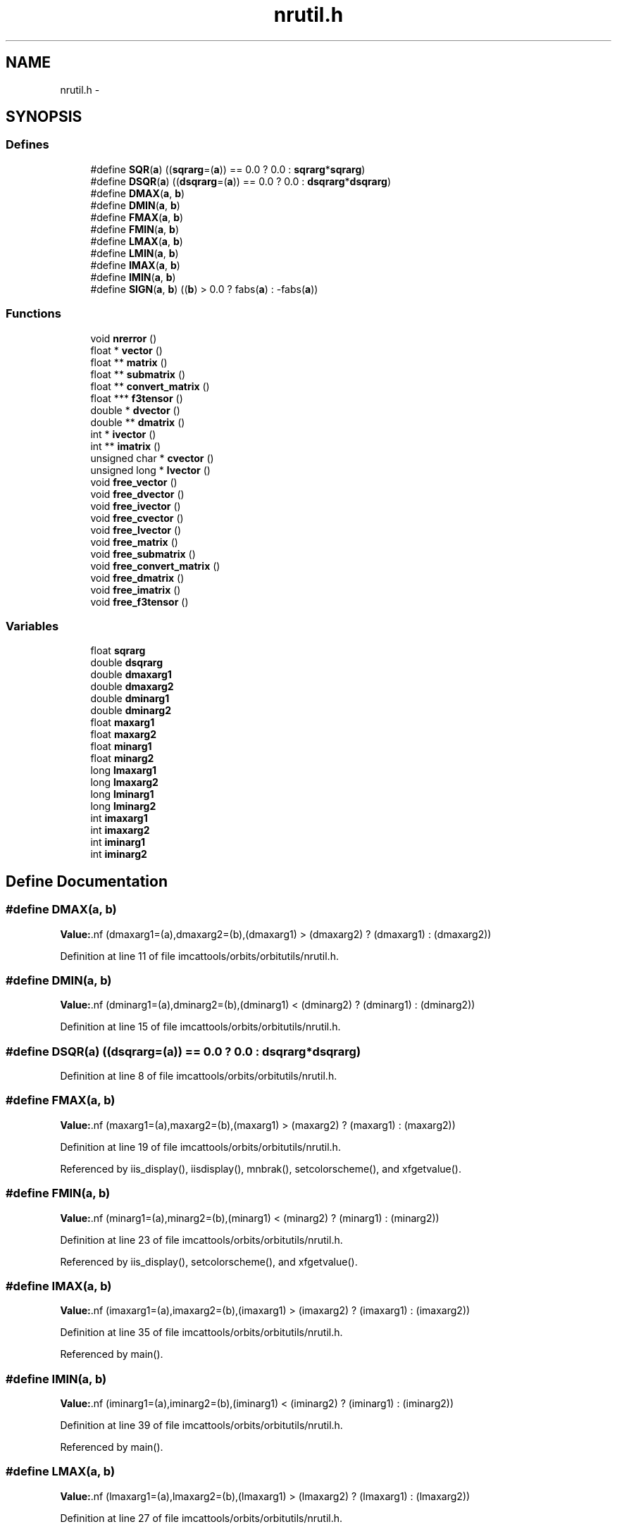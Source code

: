 .TH "nrutil.h" 3 "23 Dec 2003" "imcat" \" -*- nroff -*-
.ad l
.nh
.SH NAME
nrutil.h \- 
.SH SYNOPSIS
.br
.PP
.SS "Defines"

.in +1c
.ti -1c
.RI "#define \fBSQR\fP(\fBa\fP)   ((\fBsqrarg\fP=(\fBa\fP)) == 0.0 ? 0.0 : \fBsqrarg\fP*\fBsqrarg\fP)"
.br
.ti -1c
.RI "#define \fBDSQR\fP(\fBa\fP)   ((\fBdsqrarg\fP=(\fBa\fP)) == 0.0 ? 0.0 : \fBdsqrarg\fP*\fBdsqrarg\fP)"
.br
.ti -1c
.RI "#define \fBDMAX\fP(\fBa\fP, \fBb\fP)"
.br
.ti -1c
.RI "#define \fBDMIN\fP(\fBa\fP, \fBb\fP)"
.br
.ti -1c
.RI "#define \fBFMAX\fP(\fBa\fP, \fBb\fP)"
.br
.ti -1c
.RI "#define \fBFMIN\fP(\fBa\fP, \fBb\fP)"
.br
.ti -1c
.RI "#define \fBLMAX\fP(\fBa\fP, \fBb\fP)"
.br
.ti -1c
.RI "#define \fBLMIN\fP(\fBa\fP, \fBb\fP)"
.br
.ti -1c
.RI "#define \fBIMAX\fP(\fBa\fP, \fBb\fP)"
.br
.ti -1c
.RI "#define \fBIMIN\fP(\fBa\fP, \fBb\fP)"
.br
.ti -1c
.RI "#define \fBSIGN\fP(\fBa\fP, \fBb\fP)   ((\fBb\fP) > 0.0 ? fabs(\fBa\fP) : -fabs(\fBa\fP))"
.br
.in -1c
.SS "Functions"

.in +1c
.ti -1c
.RI "void \fBnrerror\fP ()"
.br
.ti -1c
.RI "float * \fBvector\fP ()"
.br
.ti -1c
.RI "float ** \fBmatrix\fP ()"
.br
.ti -1c
.RI "float ** \fBsubmatrix\fP ()"
.br
.ti -1c
.RI "float ** \fBconvert_matrix\fP ()"
.br
.ti -1c
.RI "float *** \fBf3tensor\fP ()"
.br
.ti -1c
.RI "double * \fBdvector\fP ()"
.br
.ti -1c
.RI "double ** \fBdmatrix\fP ()"
.br
.ti -1c
.RI "int * \fBivector\fP ()"
.br
.ti -1c
.RI "int ** \fBimatrix\fP ()"
.br
.ti -1c
.RI "unsigned char * \fBcvector\fP ()"
.br
.ti -1c
.RI "unsigned long * \fBlvector\fP ()"
.br
.ti -1c
.RI "void \fBfree_vector\fP ()"
.br
.ti -1c
.RI "void \fBfree_dvector\fP ()"
.br
.ti -1c
.RI "void \fBfree_ivector\fP ()"
.br
.ti -1c
.RI "void \fBfree_cvector\fP ()"
.br
.ti -1c
.RI "void \fBfree_lvector\fP ()"
.br
.ti -1c
.RI "void \fBfree_matrix\fP ()"
.br
.ti -1c
.RI "void \fBfree_submatrix\fP ()"
.br
.ti -1c
.RI "void \fBfree_convert_matrix\fP ()"
.br
.ti -1c
.RI "void \fBfree_dmatrix\fP ()"
.br
.ti -1c
.RI "void \fBfree_imatrix\fP ()"
.br
.ti -1c
.RI "void \fBfree_f3tensor\fP ()"
.br
.in -1c
.SS "Variables"

.in +1c
.ti -1c
.RI "float \fBsqrarg\fP"
.br
.ti -1c
.RI "double \fBdsqrarg\fP"
.br
.ti -1c
.RI "double \fBdmaxarg1\fP"
.br
.ti -1c
.RI "double \fBdmaxarg2\fP"
.br
.ti -1c
.RI "double \fBdminarg1\fP"
.br
.ti -1c
.RI "double \fBdminarg2\fP"
.br
.ti -1c
.RI "float \fBmaxarg1\fP"
.br
.ti -1c
.RI "float \fBmaxarg2\fP"
.br
.ti -1c
.RI "float \fBminarg1\fP"
.br
.ti -1c
.RI "float \fBminarg2\fP"
.br
.ti -1c
.RI "long \fBlmaxarg1\fP"
.br
.ti -1c
.RI "long \fBlmaxarg2\fP"
.br
.ti -1c
.RI "long \fBlminarg1\fP"
.br
.ti -1c
.RI "long \fBlminarg2\fP"
.br
.ti -1c
.RI "int \fBimaxarg1\fP"
.br
.ti -1c
.RI "int \fBimaxarg2\fP"
.br
.ti -1c
.RI "int \fBiminarg1\fP"
.br
.ti -1c
.RI "int \fBiminarg2\fP"
.br
.in -1c
.SH "Define Documentation"
.PP 
.SS "#define DMAX(\fBa\fP, \fBb\fP)"
.PP
\fBValue:\fP.nf
(dmaxarg1=(a),dmaxarg2=(b),(dmaxarg1) > (dmaxarg2) ?\
        (dmaxarg1) : (dmaxarg2))
.fi
.PP
Definition at line 11 of file imcattools/orbits/orbitutils/nrutil.h.
.SS "#define DMIN(\fBa\fP, \fBb\fP)"
.PP
\fBValue:\fP.nf
(dminarg1=(a),dminarg2=(b),(dminarg1) < (dminarg2) ?\
        (dminarg1) : (dminarg2))
.fi
.PP
Definition at line 15 of file imcattools/orbits/orbitutils/nrutil.h.
.SS "#define DSQR(\fBa\fP)   ((\fBdsqrarg\fP=(\fBa\fP)) == 0.0 ? 0.0 : \fBdsqrarg\fP*\fBdsqrarg\fP)"
.PP
Definition at line 8 of file imcattools/orbits/orbitutils/nrutil.h.
.SS "#define FMAX(\fBa\fP, \fBb\fP)"
.PP
\fBValue:\fP.nf
(maxarg1=(a),maxarg2=(b),(maxarg1) > (maxarg2) ?\
        (maxarg1) : (maxarg2))
.fi
.PP
Definition at line 19 of file imcattools/orbits/orbitutils/nrutil.h.
.PP
Referenced by iis_display(), iisdisplay(), mnbrak(), setcolorscheme(), and xfgetvalue().
.SS "#define FMIN(\fBa\fP, \fBb\fP)"
.PP
\fBValue:\fP.nf
(minarg1=(a),minarg2=(b),(minarg1) < (minarg2) ?\
        (minarg1) : (minarg2))
.fi
.PP
Definition at line 23 of file imcattools/orbits/orbitutils/nrutil.h.
.PP
Referenced by iis_display(), setcolorscheme(), and xfgetvalue().
.SS "#define IMAX(\fBa\fP, \fBb\fP)"
.PP
\fBValue:\fP.nf
(imaxarg1=(a),imaxarg2=(b),(imaxarg1) > (imaxarg2) ?\
        (imaxarg1) : (imaxarg2))
.fi
.PP
Definition at line 35 of file imcattools/orbits/orbitutils/nrutil.h.
.PP
Referenced by main().
.SS "#define IMIN(\fBa\fP, \fBb\fP)"
.PP
\fBValue:\fP.nf
(iminarg1=(a),iminarg2=(b),(iminarg1) < (iminarg2) ?\
        (iminarg1) : (iminarg2))
.fi
.PP
Definition at line 39 of file imcattools/orbits/orbitutils/nrutil.h.
.PP
Referenced by main().
.SS "#define LMAX(\fBa\fP, \fBb\fP)"
.PP
\fBValue:\fP.nf
(lmaxarg1=(a),lmaxarg2=(b),(lmaxarg1) > (lmaxarg2) ?\
        (lmaxarg1) : (lmaxarg2))
.fi
.PP
Definition at line 27 of file imcattools/orbits/orbitutils/nrutil.h.
.SS "#define LMIN(\fBa\fP, \fBb\fP)"
.PP
\fBValue:\fP.nf
(lminarg1=(a),lminarg2=(b),(lminarg1) < (lminarg2) ?\
        (lminarg1) : (lminarg2))
.fi
.PP
Definition at line 31 of file imcattools/orbits/orbitutils/nrutil.h.
.SS "#define SIGN(\fBa\fP, \fBb\fP)   ((\fBb\fP) > 0.0 ? fabs(\fBa\fP) : -fabs(\fBa\fP))"
.PP
Definition at line 42 of file imcattools/orbits/orbitutils/nrutil.h.
.PP
Referenced by brent(), and mnbrak().
.SS "#define SQR(\fBa\fP)   ((\fBsqrarg\fP=(\fBa\fP)) == 0.0 ? 0.0 : \fBsqrarg\fP*\fBsqrarg\fP)"
.PP
Definition at line 5 of file imcattools/orbits/orbitutils/nrutil.h.
.PP
Referenced by powell().
.SH "Function Documentation"
.PP 
.SS "float** convert_matrix ()"
.PP
.SS "unsigned char* cvector ()"
.PP
.SS "double** dmatrix ()"
.PP
.SS "double* dvector ()"
.PP
Referenced by ludcmp().
.SS "float*** f3tensor ()"
.PP
Referenced by alloc_fft().
.SS "void free_convert_matrix ()"
.PP
.SS "void free_cvector ()"
.PP
.SS "void free_dmatrix ()"
.PP
.SS "void free_dvector ()"
.PP
Referenced by ludcmp().
.SS "void free_f3tensor ()"
.PP
Referenced by free_fft().
.SS "void free_imatrix ()"
.PP
.SS "void free_ivector ()"
.PP
.SS "void free_lvector ()"
.PP
.SS "void free_matrix ()"
.PP
Referenced by fitall(), free_fft(), gaussfit(), and gaussfitn().
.SS "void free_submatrix ()"
.PP
.SS "void free_vector ()"
.PP
Referenced by amoeba(), amotry(), f1dim(), fitall(), gaussfit(), gaussfitn(), linmin(), and powell().
.SS "int** imatrix ()"
.PP
.SS "int* ivector ()"
.PP
.SS "unsigned long* lvector ()"
.PP
.SS "float** matrix ()"
.PP
Referenced by alloc_fft(), fitall(), gaussfit(), gaussfitn(), and main().
.SS "void nrerror ()"
.PP
Referenced by amoeba(), brent(), convert_matrix(), cvector(), dmatrix(), dvector(), f3tensor(), imatrix(), ivector(), ludcmp(), lvector(), matrix(), powell(), rlft3(), submatrix(), and vector().
.SS "float** submatrix ()"
.PP
.SS "float* vector ()"
.PP
Referenced by amoeba(), amotry(), f1dim(), fitall(), frprmn(), gaussfit(), gaussfitn(), linmin(), main(), and powell().
.SH "Variable Documentation"
.PP 
.SS "double \fBdmaxarg1\fP\fC [static]\fP"
.PP
Definition at line 10 of file imcattools/orbits/orbitutils/nrutil.h.
.SS "double \fBdmaxarg2\fP\fC [static]\fP"
.PP
Definition at line 10 of file imcattools/orbits/orbitutils/nrutil.h.
.SS "double \fBdminarg1\fP\fC [static]\fP"
.PP
Definition at line 14 of file imcattools/orbits/orbitutils/nrutil.h.
.SS "double \fBdminarg2\fP\fC [static]\fP"
.PP
Definition at line 14 of file imcattools/orbits/orbitutils/nrutil.h.
.SS "double \fBdsqrarg\fP\fC [static]\fP"
.PP
Definition at line 7 of file imcattools/orbits/orbitutils/nrutil.h.
.SS "int \fBimaxarg1\fP\fC [static]\fP"
.PP
Definition at line 34 of file imcattools/orbits/orbitutils/nrutil.h.
.SS "int \fBimaxarg2\fP\fC [static]\fP"
.PP
Definition at line 34 of file imcattools/orbits/orbitutils/nrutil.h.
.SS "int \fBiminarg1\fP\fC [static]\fP"
.PP
Definition at line 38 of file imcattools/orbits/orbitutils/nrutil.h.
.SS "int \fBiminarg2\fP\fC [static]\fP"
.PP
Definition at line 38 of file imcattools/orbits/orbitutils/nrutil.h.
.SS "long \fBlmaxarg1\fP\fC [static]\fP"
.PP
Definition at line 26 of file imcattools/orbits/orbitutils/nrutil.h.
.SS "long \fBlmaxarg2\fP\fC [static]\fP"
.PP
Definition at line 26 of file imcattools/orbits/orbitutils/nrutil.h.
.SS "long \fBlminarg1\fP\fC [static]\fP"
.PP
Definition at line 30 of file imcattools/orbits/orbitutils/nrutil.h.
.SS "long \fBlminarg2\fP\fC [static]\fP"
.PP
Definition at line 30 of file imcattools/orbits/orbitutils/nrutil.h.
.SS "float \fBmaxarg1\fP\fC [static]\fP"
.PP
Definition at line 18 of file imcattools/orbits/orbitutils/nrutil.h.
.SS "float \fBmaxarg2\fP\fC [static]\fP"
.PP
Definition at line 18 of file imcattools/orbits/orbitutils/nrutil.h.
.SS "float \fBminarg1\fP\fC [static]\fP"
.PP
Definition at line 22 of file imcattools/orbits/orbitutils/nrutil.h.
.SS "float \fBminarg2\fP\fC [static]\fP"
.PP
Definition at line 22 of file imcattools/orbits/orbitutils/nrutil.h.
.SS "float \fBsqrarg\fP\fC [static]\fP"
.PP
Definition at line 4 of file imcattools/orbits/orbitutils/nrutil.h.
.SH "Author"
.PP 
Generated automatically by Doxygen for imcat from the source code.
